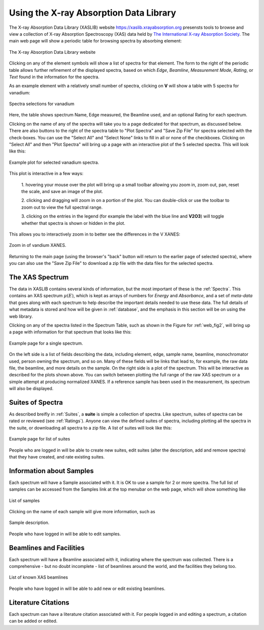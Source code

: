 
Using the X-ray Absorption Data Library
=========================================================

The X-ray Absorption Data Library (XASLIB) website
`<https://xaslib.xrayabsorption.org>`_ presensts tools to browse and view a
collection of X-ray Absorption Spectroscopy (XAS) data held by `The
International X-ray Absorption Society <https://xrayabsorption.org>`_.  The
main web page will show a periodic table for browsing spectra by absorbing
element:

.. _web_fig1:

.. figure::  _images/main_webpage.png
    :target: _images/main_webpage.png
    :width: 85%
    :align: center

    The X-ray Absorption Data Library website


Clicking on any of the element symbols will show a list of spectra for that
element.  The form to the right of the periodic table allows further
refinement of the displayed spectra, based on which *Edge*, *Beamline*,
*Measurement Mode*, *Rating*, or *Text* found in the information for the
spectra.

As an example element with a relatively small number of spectra, clicking
on **V** will show a table with 5 spectra for vanadium:

.. _web_fig2:

.. figure::  _images/main_vanadium.png
    :target: _images/main_vanadium.png
    :width: 85%
    :align: center

    Spectra selections for vanadium

Here, the table shows spectrum Name, Edge measured, the Beamline used, and
an optional Rating for each spectrum.

Clicking on the name of any of the spectra will take you to a page
dedicated for that spectrum, as discussed below.  There are also buttons to
the right of the spectra table to "Plot Spectra" and "Save Zip File" for
spectra selected with the check-boxes.  You can use the "Select All" and
"Select None" links to fill in all or none of the checkboxes.  Clicking on
"Select All" and then "Plot Spectra" will bring up a page with an
interactive plot of the 5 selected spectra.  This will look like this:

.. _web_fig3:

.. figure::  _images/plot_vanadium.png
    :target: _images/plot_vanadium.png
    :width: 85%
    :align: center

    Example plot for selected vanadium spectra.

This plot is interactive in a few ways:

    1. hovering your mouse over the plot will bring up a small toolbar
    allowing you zoom in, zoom out, pan, reset the scale, and save an image
    of the plot.

    2. clicking and dragging will zoom in on a portion of the plot.  You
    can double-click or use the toolbar to zoom out to view the full
    spectral range.

    3. clicking on the entries in the legend (for example the label with
    the blue line and **V2O3**) will toggle whether that spectra is shown
    or hidden in the plot.

This allows you to interactively zoom in to better see the differences in
the V XANES:


.. _web_fig4:

.. figure::  _images/xanes_vanadium.png
    :target: _images/xanes_vanadium.png
    :width: 85%
    :align: center

    Zoom in of vandium XANES.


Returning to the main page (using the browser's "back" button will return
to the earlier page of selected spectra), where you can also use the "Save
Zip File" to download a zip file with the data files for the selected
spectra.


.. _WebSpectra:


The XAS Spectrum
-----------------------------------------

The data in XASLIB contains several kinds of information, but the most
important of these is the :ref:`Spectra`.  This contains an XAS spectrum
:math:`\mu(E)`, which is kept as arrays of numbers for *Energy* and
*Absorbance*, and a set of *meta-data* that goes along with each spectrum
to help describe the important details needed to use these data.  The full
details of what metadata is stored and how will be given in
:ref:`database`, and the emphasis in this section will be on using the web
library.

Clicking on any of the spectra listed in the Spectrum Table, such as shown
in the Figure for :ref:`web_fig2`, will bring up a page with information
for that spectrum that looks like this:

.. _web_fig5:

.. figure::  _images/web_spectrum.png
    :target: _images/web_spectrum.png
    :width: 85%
    :align: center

    Example page for a single spectrum.


On the left side is a list of fields describing the data, including
element, edge, sample name, beamline, monochromator used, person owning the
spectrum, and so on.  Many of these fields will be links that lead to, for
example, the raw data file, the beamline, and more details on the sample.
On the right side is a plot of the spectrum.  This will be interactive as
described for the plots shown above.  You can switch between plotting the
full range of the raw XAS spectrum or a simple attempt at producing
normalized XANES.  If a reference sample has been used in the measurement,
its spectrum will also be displayed.

.. _WebSuites:

Suites of Spectra
----------------------------------

As described breifly in :ref:`Suites`, a **suite** is simple a collection
of spectra.  Like spectrum, suites of spectra can be rated or reviewed (see
:ref:`Ratings`).  Anyone can view the defined suites of spectra, including
plotting all the spectra in the suite, or downloading all spectra to a zip
file.  A list of suites will look like this:

.. _web_fig6:

.. figure::  _images/web_suites.png
    :target: _images/web_suites.png
    :width: 85%
    :align: center

    Example page for list of suites


People who are logged in will be able to create new suites, edit suites
(alter the description, add and remove spectra) that they have created, and
rate existing suites.


.. _WebSamples:

Information about Samples
-----------------------------------------


Each spectrum will have a Sample associated with it.  It is OK to use a
sample for 2 or more spectra.  The full list of samples can be accessed
from the Samples link at the top menubar on the web page, which will show
something like

.. _web_fig7:

.. figure::  _images/web_samples.png
    :target: _images/web_samples.png
    :width: 85%
    :align: center

    List of samples

Clicking on the name of each sample will give more information, such as


.. _web_fig8:

.. figure::  _images/web_sample.png
    :target: _images/web_sample.png
    :width: 85%
    :align: center

    Sample description.


People who have logged in will be able to edit samples.




.. _WebBeamlines:

Beamlines and Facilities
-----------------------------------------

Each spectrum will have a Beamline associated with it, indicating where the spectrum
was collected.  There is a comprehensive - but no doubt incomplete - list
of beamlines around the world, and the facilities they belong too.


.. _web_fig9:

.. figure::  _images/web_beamlines.png
    :target: _images/web_beamlines.png
    :width: 85%
    :align: center

    List of known XAS beamlines


People who have logged in will be able to add new or edit existing beamlines.





.. _WebCitations:

Literature Citations
-----------------------------------------


Each spectrum can have a literature citation associated with it.   For
people logged in and editing a spectrum, a citation can be added or
edited.
